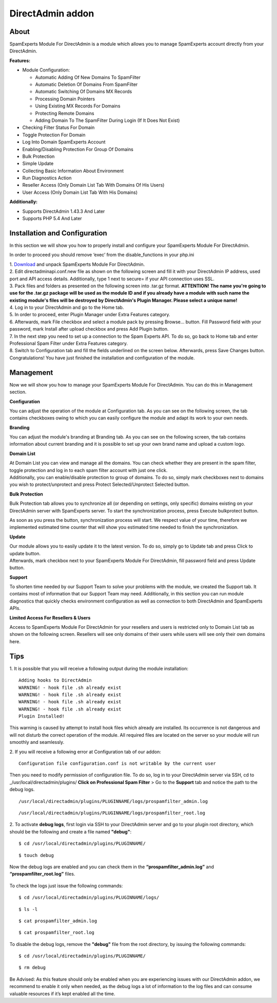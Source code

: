 .. _3-DirectAdmin-addon:

DirectAdmin addon
=================

About
~~~~~

SpamExperts Module For DirectAdmin is a module which allows you to
manage SpamExperts account directly from your DirectAdmin.

**Features:**

-  Module Configuration:

   -  Automatic Adding Of New Domains To SpamFilter
   -  Automatic Deletion Of Domains From SpamFilter
   -  Automatic Switching Of Domains MX Records
   -  Processing Domain Pointers
   -  Using Existing MX Records For Domains
   -  Protecting Remote Domains
   -  Adding Domain To The SpamFilter During Login (If It Does Not
      Exist)

-  Checking Filter Status For Domain
-  Toggle Protection For Domain
-  Log Into Domain SpamExperts Account
-  Enabling/Disabling Protection For Group Of Domains
-  Bulk Protection
-  Simple Update
-  Collecting Basic Information About Environment
-  Run Diagnostics Action
-  Reseller Access (Only Domain List Tab With Domains Of His Users)
-  User Access (Only Domain List Tab With His Domains)

**Additionally:**

-  Supports DirectAdmin 1.43.3 And Later
-  Supports PHP 5.4 And Later

Installation and Configuration
~~~~~~~~~~~~~~~~~~~~~~~~~~~~~~

In this section we will show you how to properly install and configure
your SpamExperts Module For DirectAdmin.

In order to proceed you should remove ‘exec’ from the disable\_functions
in your php.ini

| 1.
  `Download <http://download.seinternal.com/integration/files/directadmin/latest.tar.gz>`__
  and unpack SpamExperts Module For DirectAdmin.
| 2. Edit directadminapi.conf.new file as shown on the following screen
  and fill it with your DirectAdmin IP address, used port and API access
  details. Additionally, type 1 next to secure= if your API connection
  uses SSL.
| |Fig. 1: directadminapi.conf.new file|
| 3. Pack files and folders as presented on the following screen into
  .tar.gz format. **ATTENTION! The name you're going to use for the
  .tar.gz package will be used as the module ID and if you already have
  a module with such name the existing module's files will be destroyed
  by DirectAdmin's Plugin Manager. Please select a unique name!**
| |Fig. 2: SpamExperts Module For DirectAdmin files.|
| 4. Log in to your DirectAdmin and go to the Home tab.
| 5. In order to proceed, enter Plugin Manager under Extra Features
  category.
| 6. Afterwards, mark File checkbox and select a module pack by pressing
  Browse... button. Fill Password field with your password, mark Install
  after upload checkbox and press Add Plugin button.
| |Fig. 3: Add Plugin form at DirectAdmin panel.| 7. In the next step
  you need to set up a connection to the Spam Experts API. To do so, go
  back to Home tab and enter Professional Spam Filter under Extra
  Features category.
| 8. Switch to Configuration tab and fill the fields underlined on the
  screen below. Afterwards, press Save Changes button.
| |Fig. 4: SpamExperts Module For DirectAdmin, Configuration tab.|
| Congratulations! You have just finished the installation and
  configuration of the module.

Management
~~~~~~~~~~

Now we will show you how to manage your SpamExperts Module For
DirectAdmin. You can do this in Management section.

**Configuration**

| You can adjust the operation of the module at Configuration tab. As
  you can see on the following screen, the tab contains checkboxes owing
  to which you can easily configure the module and adapt its work to
  your own needs.
| |Fig. 5: Configuration of SpamExperts Module For DirectAdmin at
  Configuration tab.|

**Branding**

| You can adjust the module's branding at Branding tab. As you can see
  on the following screen, the tab contains information about current
  branding and it is possible to set up your own brand name and upload a
  custom logo.
| |Fig. 13: Branding configuration of SpamExperts Module For
  DirectAdmin.|

**Domain List**

| At Domain List you can view and manage all the domains. You can check
  whether they are present in the spam filter, toggle protection and log
  in to each spam filter account with just one click.
| |Fig. 6: Domain List tab with marked single domain actions.|

| Additionally, you can enable/disable protection to group of domains.
  To do so, simply mark checkboxes next to domains you wish to
  protect/unprotect and press Protect Selected/Unprotect Selected
  button.
| |Fig. 7: Domain List tab with marked group action available for
  domain.|

**Bulk Protection**

| Bulk Protection tab allows you to synchronize all (or depending on
  settings, only specific) domains existing on your DirectAdmin server
  with SpamExperts server. To start the synchronization process, press
  Execute bulkprotect button.
| |Fig. 8: Bulk Protection tab of SpamExperts For DirectAdmin module.|

As soon as you press the button, synchronization process will start. We
respect value of your time, therefore we implemented estimated time
counter that will show you estimated time needed to finish the
synchronization.

**Update**

| Our module allows you to easily update it to the latest version. To do
  so, simply go to Update tab and press Click to update button.
| |Fig. 9: Update tab.|

| Afterwards, mark checkbox next to your SpamExperts Module For
  DirectAdmin, fill password field and press Update button.
| |Fig. 10: Plugin Manager with module ready to update.|

**Support**

| To shorten time needed by our Support Team to solve your problems with
  the module, we created the Support tab. It contains most of
  information that our Support Team may need. Additionally, in this
  section you can run module diagnostics that quickly checks environment
  configuration as well as connection to both DirectAdmin and
  SpamExperts APIs.
| |Fig. 11: Support tab|

**Limited Access For Resellers & Users**

| Access to SpamExperts Module For DirectAdmin for your resellers and
  users is restricted only to Domain List tab as shown on the following
  screen. Resellers will see only domains of their users while users
  will see only their own domains here.
| |Fig. 12: Resellers & users access to plugin.|

Tips
~~~~

1. It is possible that you will receive a following output during the
module installation:

::


        Adding hooks to DirectAdmin
        WARNING! - hook file .sh already exist
        WARNING! - hook file .sh already exist
        WARNING! - hook file .sh already exist
        WARNING! - hook file .sh already exist
        Plugin Installed! 

This warning is caused by attempt to install hook files which already
are installed. Its occurrence is not dangerous and will not disturb the
correct operation of the module. All required files are located on the
server so your module will run smoothly and seamlessly.

2. If you will receive a following error at Configuration tab of our
addon:

::


        Configuration file configuration.conf is not writable by the current user

Then you need to modify permission of configuration file. To do so, log
in to your DirectAdmin server via SSH, cd to
\_/usr/local/directadmin/plugins/ **Click on Professional Spam Filter**
> Go to the **Support** tab and notice the path to the debug logs.

::


        /usr/local/directadmin/plugins/PLUGINNAME/logs/prospamfilter_admin.log

::


        /usr/local/directadmin/plugins/PLUGINNAME/logs/prospamfilter_root.log

2. To activate **debug logs**, first login via SSH to your DirectAdmin
server and go to your plugin root directory, which should be the
following and create a file named **"debug"**:

::


        $ cd /usr/local/directadmin/plugins/PLUGINNAME/

::


        $ touch debug

Now the debug logs are enabled and you can check them in the
**“prospamfilter\_admin.log”** and **“prospamfilter\_root.log”** files.

.. figure:: https://dev.spamexperts.com/sites/default/files/images/direct-admin-debug-ssh.png
   :alt: 

To check the logs just issue the following commands:

::


        $ cd /usr/local/directadmin/plugins/PLUGINNAME/logs/

::


        $ ls -l

::


        $ cat prospamfilter_admin.log

::


        $ cat prospamfilter_root.log 

To disable the debug logs, remove the **"debug"** file from the root
directory, by issuing the following commands:

::


        $ cd /usr/local/directadmin/plugins/PLUGINNAME/

::


        $ rm debug

Be Advised: As this feature should only be enabled when you are
experiencing issues with our DirectAdmin addon, we recommend to enable
it only when needed, as the debug logs a lot of information to the log
files and can consume valuable resources if it’s kept enabled all the
time.

.. |Fig. 1: directadminapi.conf.new file| image:: https://dev.spamexperts.com/sites/default/files/pictures/direct-admin-%20api-conf.jpg
.. |Fig. 2: SpamExperts Module For DirectAdmin files.| image:: https://dev.spamexperts.com/sites/default/files/pictures/direct-admin-%20filelist.jpg
.. |Fig. 3: Add Plugin form at DirectAdmin panel.| image:: https://my.spamexperts.com/images/kb/direct/3fu6.png
.. |Fig. 4: SpamExperts Module For DirectAdmin, Configuration tab.| image:: https://dev.spamexperts.com/sites/default/files/images/nzmw.png
.. |Fig. 5: Configuration of SpamExperts Module For DirectAdmin at Configuration tab.| image:: https://my.spamexperts.com/images/kb/direct/r8gr.png
.. |Fig. 13: Branding configuration of SpamExperts Module For DirectAdmin.| image:: https://dev.spamexperts.com/sites/default/files/images/FIuDKw.png
.. |Fig. 6: Domain List tab with marked single domain actions.| image:: https://dev.spamexperts.com/sites/default/files/images/cprg.png
.. |Fig. 7: Domain List tab with marked group action available for domain.| image:: https://dev.spamexperts.com/sites/default/files/images/yjzj.png
.. |Fig. 8: Bulk Protection tab of SpamExperts For DirectAdmin module.| image:: https://dev.spamexperts.com/sites/default/files/images/direct-admin-bulk-protect.jpg
.. |Fig. 9: Update tab.| image:: https://dev.spamexperts.com/sites/default/files/images/9kzn.png
.. |Fig. 10: Plugin Manager with module ready to update.| image:: https://my.spamexperts.com/images/kb/direct/4ajy.png
.. |Fig. 11: Support tab| image:: https://dev.spamexperts.com/sites/default/files/images/direct-admin-support.jpg
.. |Fig. 12: Resellers & users access to plugin.| image:: https://my.spamexperts.com/images/kb/direct/jtp6.png
